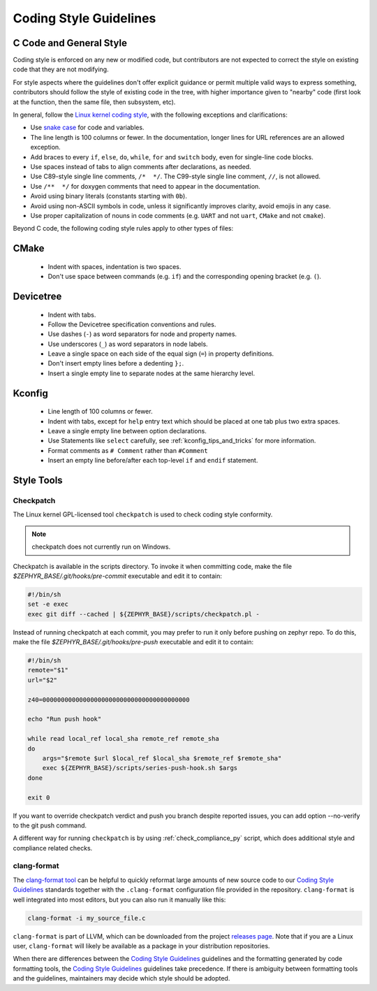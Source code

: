 .. _coding_style:


Coding Style Guidelines
#######################

C Code and General Style
************************

Coding style is enforced on any new or modified code, but contributors are
not expected to correct the style on existing code that they are not
modifying.

For style aspects where the guidelines don't offer explicit guidance or
permit multiple valid ways to express something, contributors should follow
the style of existing code in the tree, with higher importance given to
"nearby" code (first look at the function, then the same file, then
subsystem, etc).

In general, follow the `Linux kernel coding style`_, with the following
exceptions and clarifications:

* Use `snake case`_ for code and variables.
* The line length is 100 columns or fewer. In the documentation, longer lines
  for URL references are an allowed exception.
* Add braces to every ``if``, ``else``, ``do``, ``while``, ``for`` and
  ``switch`` body, even for single-line code blocks.
* Use spaces instead of tabs to align comments after declarations, as needed.
* Use C89-style single line comments, ``/*  */``. The C99-style single line
  comment, ``//``, is not allowed.
* Use ``/**  */`` for doxygen comments that need to appear in the documentation.
* Avoid using binary literals (constants starting with ``0b``).
* Avoid using non-ASCII symbols in code, unless it significantly improves
  clarity, avoid emojis in any case.
* Use proper capitalization of nouns in code comments (e.g. ``UART`` and not
  ``uart``, ``CMake`` and not ``cmake``).

Beyond C code, the following coding style rules apply to other types of files:

CMake
*****

  * Indent with spaces, indentation is two spaces.
  * Don't use space between commands (e.g. ``if``) and the corresponding opening
    bracket (e.g. ``(``).

Devicetree
**********

  * Indent with tabs.
  * Follow the Devicetree specification conventions and rules.
  * Use dashes (``-``) as word separators for node and property names.
  * Use underscores (``_``) as word separators in node labels.
  * Leave a single space on each side of the equal sign (``=``) in property
    definitions.
  * Don't insert empty lines before a dedenting ``};``.
  * Insert a single empty line to separate nodes at the same hierarchy level.

Kconfig
*******

  * Line length of 100 columns or fewer.
  * Indent with tabs, except for ``help`` entry text which should be placed at
    one tab plus two extra spaces.
  * Leave a single empty line between option declarations.
  * Use Statements like ``select`` carefully, see
    :ref:`kconfig_tips_and_tricks` for more information.
  * Format comments as ``# Comment`` rather than ``#Comment``
  * Insert an empty line before/after each top-level ``if`` and ``endif``
    statement.

Style Tools
***********

Checkpatch
==========

The Linux kernel GPL-licensed tool ``checkpatch`` is used to check
coding style conformity.

.. note::
   checkpatch does not currently run on Windows.

Checkpatch is available in the scripts directory. To invoke it when committing
code, make the file *$ZEPHYR_BASE/.git/hooks/pre-commit* executable and edit
it to contain:

.. code-block:: bash

    #!/bin/sh
    set -e exec
    exec git diff --cached | ${ZEPHYR_BASE}/scripts/checkpatch.pl -

Instead of running checkpatch at each commit, you may prefer to run it only
before pushing on zephyr repo. To do this, make the file
*$ZEPHYR_BASE/.git/hooks/pre-push* executable and edit it to contain:

.. code-block:: bash

    #!/bin/sh
    remote="$1"
    url="$2"

    z40=0000000000000000000000000000000000000000

    echo "Run push hook"

    while read local_ref local_sha remote_ref remote_sha
    do
        args="$remote $url $local_ref $local_sha $remote_ref $remote_sha"
        exec ${ZEPHYR_BASE}/scripts/series-push-hook.sh $args
    done

    exit 0

If you want to override checkpatch verdict and push you branch despite reported
issues, you can add option --no-verify to the git push command.

A different way for running ``checkpatch`` is by using :ref:`check_compliance_py`
script, which does additional style and compliance related checks.

clang-format
============

The `clang-format tool <https://clang.llvm.org/docs/ClangFormat.html>`_ can
be helpful to quickly reformat large amounts of new source code to our
`Coding Style Guidelines`_ standards together with the ``.clang-format`` configuration file
provided in the repository. ``clang-format`` is well integrated into most
editors, but you can also run it manually like this:

.. code-block:: bash

   clang-format -i my_source_file.c

``clang-format`` is part of LLVM, which can be downloaded from the project
`releases page <https://github.com/llvm/llvm-project/releases>`_. Note that if
you are a Linux user, ``clang-format`` will likely be available as a package in
your distribution repositories.

When there are differences between the `Coding Style Guidelines`_ guidelines and the
formatting generated by code formatting tools, the `Coding Style Guidelines`_ guidelines
take precedence. If there is ambiguity between formatting tools and the
guidelines, maintainers may decide which style should be adopted.


.. _Linux kernel coding style:
   https://kernel.org/doc/html/latest/process/coding-style.html

.. _snake case:
   https://en.wikipedia.org/wiki/Snake_case
